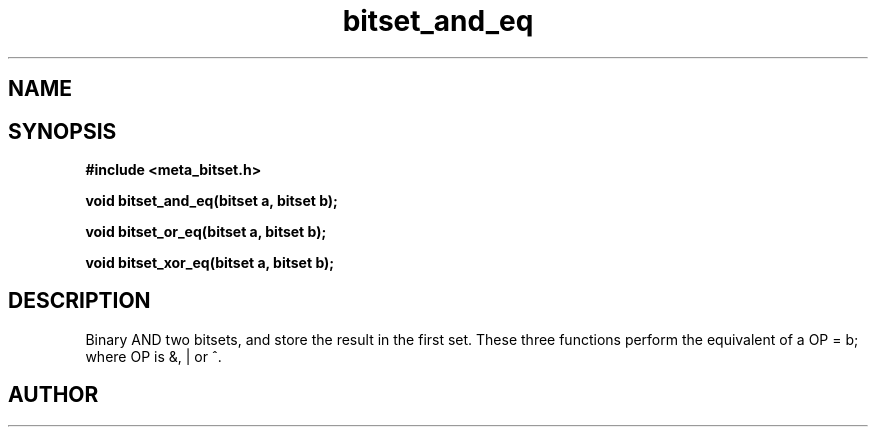 .TH bitset_and_eq 3 2016-01-30 "" "The Meta C Library"
.SH NAME
.Nm bitset_and_eq
.Nm bitset_or_eq
.Nm bitset_xor_eq
.Nd Binary AND/OR/XOR two bitsets.
.SH SYNOPSIS
.B #include <meta_bitset.h>
.sp
.BI "void bitset_and_eq(bitset a, bitset b);

.BI "void bitset_or_eq(bitset a, bitset b);

.BI "void bitset_xor_eq(bitset a, bitset b);

.SH DESCRIPTION
Binary AND two bitsets, and store the result in the first set.
These three functions perform the equivalent of a OP = b;
where OP is &, | or ^.
.SH AUTHOR
.An B. Augestad, bjorn.augestad@gmail.com
